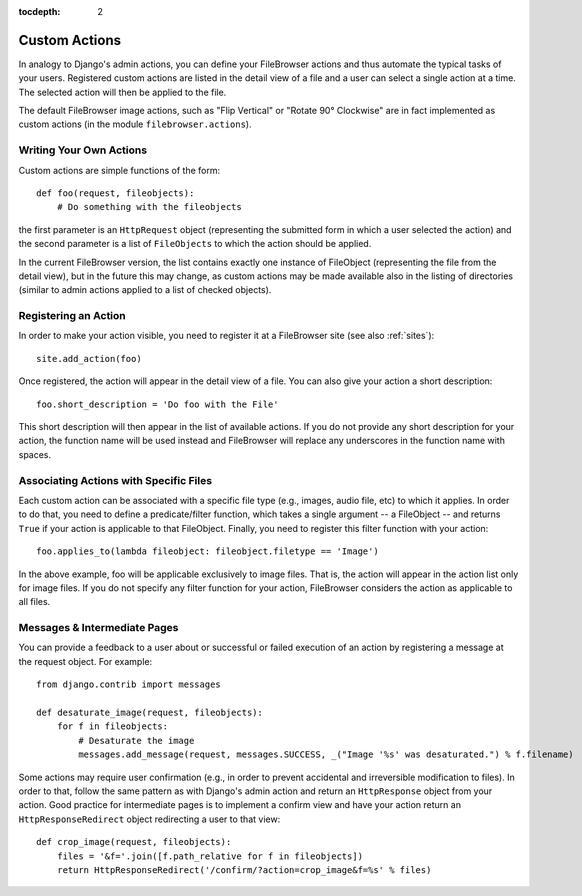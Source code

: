 :tocdepth: 2

.. |fb| replace:: FileBrowser
.. |site| replace:: FileBrowser site
.. |sites| replace:: FileBrowser sites

.. _actions:

Custom Actions
==============

.. versionadded:: 3.4

In analogy to Django's admin actions, you can define your |fb| actions and thus automate the typical tasks of your users. Registered custom actions are listed in the detail view of a file and a user can select a single action at a time. The selected action will then be applied to the file.

The default |fb| image actions, such as "Flip Vertical" or "Rotate 90° Clockwise" are in fact implemented as custom actions (in the module  ``filebrowser.actions``).

Writing Your Own Actions
------------------------

Custom actions are simple functions of the form::

    def foo(request, fileobjects):
        # Do something with the fileobjects

the first parameter is an ``HttpRequest`` object (representing the submitted form in which a user selected the action) and the second parameter is a list of ``FileObjects`` to which the action should be applied.

In the current |fb| version, the list contains exactly one instance of FileObject (representing the file from the detail view), but in the future this may change, as custom actions may be made available also in the listing of directories (similar to admin actions applied to a list of checked objects).

Registering an Action
---------------------

In order to make your action visible, you need to register it at a |site| (see also :ref:`sites`)::

    site.add_action(foo)

Once registered, the action will appear in the detail view of a file. You can also give your action a short description::

    foo.short_description = 'Do foo with the File'

This short description will then appear in the list of available actions. If you do not provide any short description for your action, the function name will be used instead and |fb| will replace any underscores in the function name with spaces.

Associating Actions with Specific Files
---------------------------------------

Each custom action can be associated with a specific file type (e.g., images, audio file, etc) to which it applies. In order to do that, you need to define a predicate/filter function, which takes a single argument -- a FileObject -- and returns ``True`` if your action is applicable to that FileObject. Finally, you need to register this filter function with your action::

    foo.applies_to(lambda fileobject: fileobject.filetype == 'Image')

In the above example, foo will be applicable exclusively to image files. That is, the action will appear in the action list only for image files. If you do not specify any filter function for your action, |fb| considers the action as applicable to all files.

Messages & Intermediate Pages
-----------------------------

You can provide a feedback to a user about or successful or failed execution of an action by registering a message at the request object. For example::

    from django.contrib import messages
    
    def desaturate_image(request, fileobjects):
        for f in fileobjects:
            # Desaturate the image
            messages.add_message(request, messages.SUCCESS, _("Image '%s' was desaturated.") % f.filename)

Some actions may require user confirmation (e.g., in order to prevent accidental and irreversible modification to files). In order to that, follow the same pattern as with Django's admin action and return an ``HttpResponse`` object from your action. Good practice for intermediate pages is to implement a confirm view and have your action return an ``HttpResponseRedirect`` object redirecting a user to that view::

    def crop_image(request, fileobjects):
        files = '&f='.join([f.path_relative for f in fileobjects])
        return HttpResponseRedirect('/confirm/?action=crop_image&f=%s' % files)



